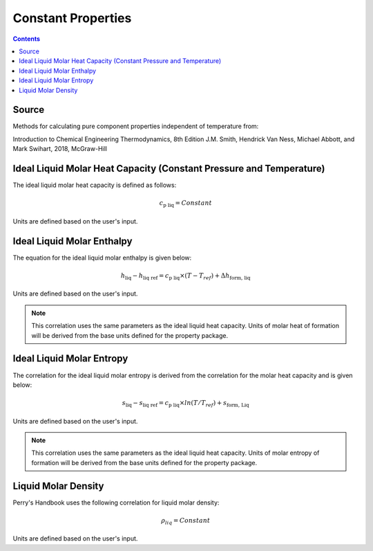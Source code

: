 Constant Properties
=================================================

.. contents:: Contents 
    :depth: 2

Source
------

Methods for calculating pure component properties independent of temperature from:

Introduction to Chemical Engineering Thermodynamics, 8th Edition
J.M. Smith, Hendrick Van Ness, Michael Abbott, and Mark Swihart, 2018, McGraw-Hill

Ideal Liquid Molar Heat Capacity (Constant Pressure and Temperature)
----------------------------------------------------

The ideal liquid molar heat capacity is defined as follows:

.. math:: c_{\text{p liq}} = Constant

Units are defined based on the user's input.

Ideal Liquid Molar Enthalpy
---------------------------

The equation for the ideal liquid molar enthalpy is given below:

.. math:: h_{\text{liq}} - h_{\text{liq ref}} = c_{\text{p liq}} \times (T-T_{ref}) + \Delta h_{\text{form, liq}}

Units are defined based on the user's input.

.. note::
    This correlation uses the same parameters as the ideal liquid heat capacity.
    Units of molar heat of formation will be derived from the base units defined for the property package.


Ideal Liquid Molar Entropy
---------------------------

The correlation for the ideal liquid molar entropy is derived from the correlation for the molar heat capacity and is given below:

.. math:: s_{\text{liq}} - s_{\text{liq ref}} = c_{\text{p liq}} \times ln(T/T_{ref}) + s_{\text{form, Liq}}

Units are defined based on the user's input.

.. note::
    This correlation uses the same parameters as the ideal liquid heat capacity.
    Units of molar entropy of formation will be derived from the base units defined for the property package.

Liquid Molar Density
--------------------

Perry's Handbook uses the following correlation for liquid molar density:

.. math:: \rho_{liq} = Constant

Units are defined based on the user's input.

